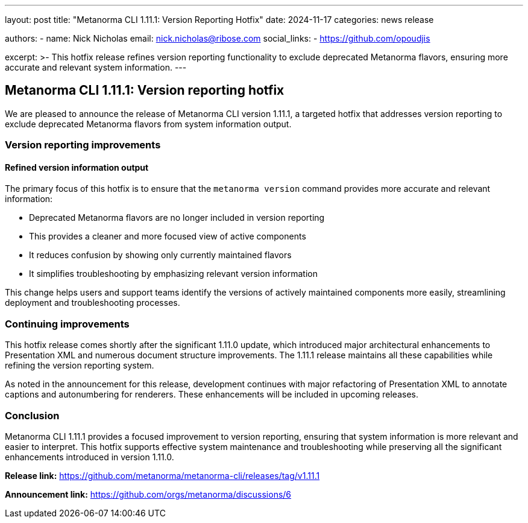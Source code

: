 ---
layout: post
title: "Metanorma CLI 1.11.1: Version Reporting Hotfix"
date: 2024-11-17
categories: news release

authors:
  - name: Nick Nicholas
    email: nick.nicholas@ribose.com
    social_links:
    - https://github.com/opoudjis

excerpt: >-
  This hotfix release refines version reporting functionality to exclude deprecated Metanorma flavors, ensuring more accurate and relevant system information.
---

== Metanorma CLI 1.11.1: Version reporting hotfix

// image::/assets/blog/2024/metanorma-cli-1.11.1-nature.png[A whimsical forest with a tree surgeon carefully pruning obsolete branches, while preserving the healthy and vibrant growth]

We are pleased to announce the release of Metanorma CLI version 1.11.1, a targeted hotfix that addresses version reporting to exclude deprecated Metanorma flavors from system information output.

=== Version reporting improvements

==== Refined version information output

The primary focus of this hotfix is to ensure that the `metanorma version` command provides more accurate and relevant information:

* Deprecated Metanorma flavors are no longer included in version reporting
* This provides a cleaner and more focused view of active components
* It reduces confusion by showing only currently maintained flavors
* It simplifies troubleshooting by emphasizing relevant version information

This change helps users and support teams identify the versions of actively maintained components more easily, streamlining deployment and troubleshooting processes.

=== Continuing improvements

This hotfix release comes shortly after the significant 1.11.0 update, which introduced major architectural enhancements to Presentation XML and numerous document structure improvements. The 1.11.1 release maintains all these capabilities while refining the version reporting system.

As noted in the announcement for this release, development continues with major refactoring of Presentation XML to annotate captions and autonumbering for renderers. These enhancements will be included in upcoming releases.

=== Conclusion

Metanorma CLI 1.11.1 provides a focused improvement to version reporting, ensuring that system information is more relevant and easier to interpret. This hotfix supports effective system maintenance and troubleshooting while preserving all the significant enhancements introduced in version 1.11.0.

*Release link:* https://github.com/metanorma/metanorma-cli/releases/tag/v1.11.1

*Announcement link:* https://github.com/orgs/metanorma/discussions/6
